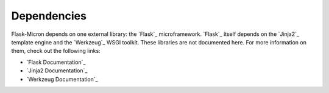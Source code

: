 Dependencies
============

Flask-Micron depends on one external library: the `Flask`_ microframework.
`Flask`_ itself depends on the `Jinja2`_ template engine and the `Werkzeug`_
WSGI toolkit. These libraries are not documented here. For more information
on them, check out the following links:

-   `Flask Documentation`_
-   `Jinja2 Documentation`_
-   `Werkzeug Documentation`_
